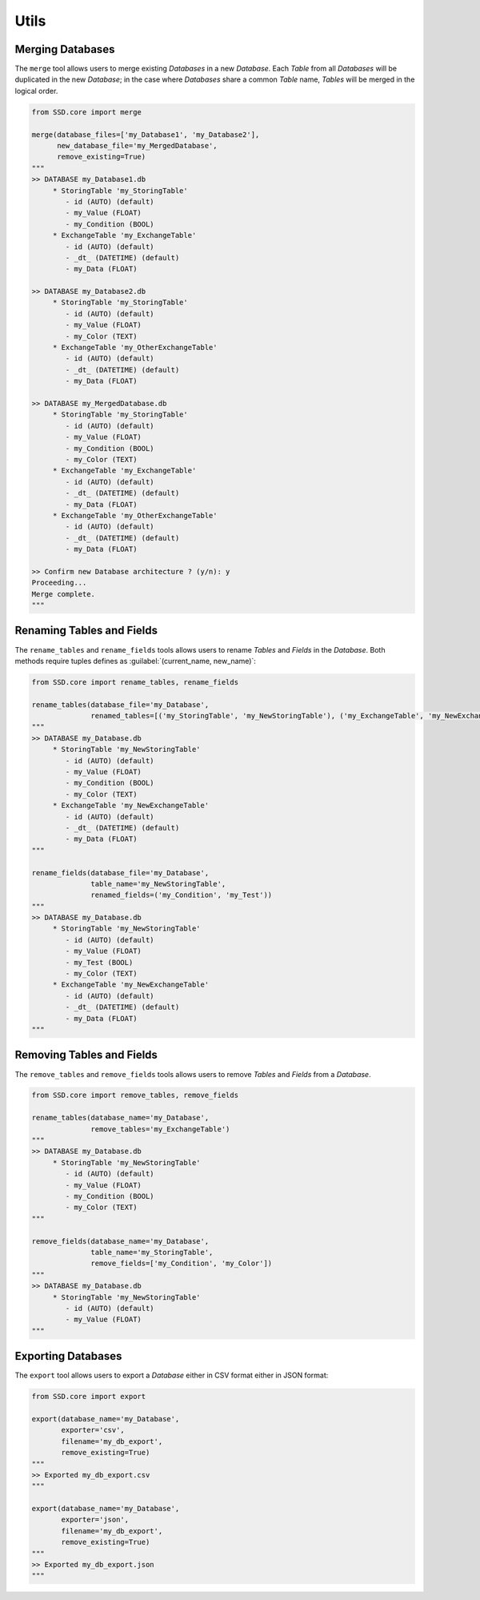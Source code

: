 Utils
=====

Merging Databases
-----------------

The ``merge`` tool allows users to merge existing *Databases* in a new *Database*.
Each *Table* from all *Databases* will be duplicated in the new *Database*; in the case where *Databases* share a common
*Table* name, *Tables* will be merged in the logical order.

.. code-block:: python

    from SSD.core import merge

    merge(database_files=['my_Database1', 'my_Database2'],
          new_database_file='my_MergedDatabase',
          remove_existing=True)
    """
    >> DATABASE my_Database1.db
         * StoringTable 'my_StoringTable'
            - id (AUTO) (default)
            - my_Value (FLOAT)
            - my_Condition (BOOL)
         * ExchangeTable 'my_ExchangeTable'
            - id (AUTO) (default)
            - _dt_ (DATETIME) (default)
            - my_Data (FLOAT)

    >> DATABASE my_Database2.db
         * StoringTable 'my_StoringTable'
            - id (AUTO) (default)
            - my_Value (FLOAT)
            - my_Color (TEXT)
         * ExchangeTable 'my_OtherExchangeTable'
            - id (AUTO) (default)
            - _dt_ (DATETIME) (default)
            - my_Data (FLOAT)

    >> DATABASE my_MergedDatabase.db
         * StoringTable 'my_StoringTable'
            - id (AUTO) (default)
            - my_Value (FLOAT)
            - my_Condition (BOOL)
            - my_Color (TEXT)
         * ExchangeTable 'my_ExchangeTable'
            - id (AUTO) (default)
            - _dt_ (DATETIME) (default)
            - my_Data (FLOAT)
         * ExchangeTable 'my_OtherExchangeTable'
            - id (AUTO) (default)
            - _dt_ (DATETIME) (default)
            - my_Data (FLOAT)

    >> Confirm new Database architecture ? (y/n): y
    Proceeding...
    Merge complete.
    """


Renaming Tables and Fields
--------------------------

The ``rename_tables`` and ``rename_fields`` tools allows users to rename *Tables* and *Fields* in the *Database*.
Both methods require tuples defines as :guilabel:`(current_name, new_name)`:

.. code-block:: python

    from SSD.core import rename_tables, rename_fields

    rename_tables(database_file='my_Database',
                  renamed_tables=[('my_StoringTable', 'my_NewStoringTable'), ('my_ExchangeTable', 'my_NewExchangeTable')])
    """
    >> DATABASE my_Database.db
         * StoringTable 'my_NewStoringTable'
            - id (AUTO) (default)
            - my_Value (FLOAT)
            - my_Condition (BOOL)
            - my_Color (TEXT)
         * ExchangeTable 'my_NewExchangeTable'
            - id (AUTO) (default)
            - _dt_ (DATETIME) (default)
            - my_Data (FLOAT)
    """

    rename_fields(database_file='my_Database',
                  table_name='my_NewStoringTable',
                  renamed_fields=('my_Condition', 'my_Test'))
    """
    >> DATABASE my_Database.db
         * StoringTable 'my_NewStoringTable'
            - id (AUTO) (default)
            - my_Value (FLOAT)
            - my_Test (BOOL)
            - my_Color (TEXT)
         * ExchangeTable 'my_NewExchangeTable'
            - id (AUTO) (default)
            - _dt_ (DATETIME) (default)
            - my_Data (FLOAT)
    """


Removing Tables and Fields
--------------------------

The ``remove_tables`` and ``remove_fields`` tools allows users to remove *Tables* and *Fields* from a *Database*.

.. code-block:: python

    from SSD.core import remove_tables, remove_fields

    rename_tables(database_name='my_Database',
                  remove_tables='my_ExchangeTable')
    """
    >> DATABASE my_Database.db
         * StoringTable 'my_NewStoringTable'
            - id (AUTO) (default)
            - my_Value (FLOAT)
            - my_Condition (BOOL)
            - my_Color (TEXT)
    """

    remove_fields(database_name='my_Database',
                  table_name='my_StoringTable',
                  remove_fields=['my_Condition', 'my_Color'])
    """
    >> DATABASE my_Database.db
         * StoringTable 'my_NewStoringTable'
            - id (AUTO) (default)
            - my_Value (FLOAT)
    """


Exporting Databases
-------------------

The ``export`` tool allows users to export a *Database* either in CSV format either in JSON format:

.. code-block:: python

    from SSD.core import export

    export(database_name='my_Database',
           exporter='csv',
           filename='my_db_export',
           remove_existing=True)
    """
    >> Exported my_db_export.csv
    """

    export(database_name='my_Database',
           exporter='json',
           filename='my_db_export',
           remove_existing=True)
    """
    >> Exported my_db_export.json
    """
